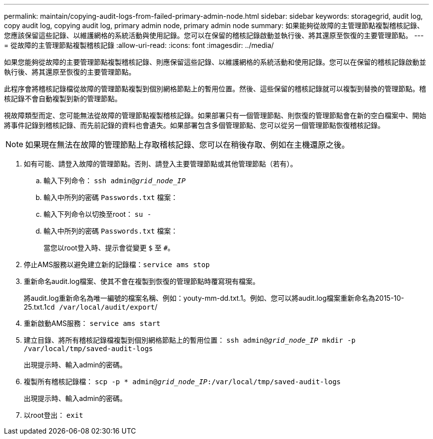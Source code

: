 ---
permalink: maintain/copying-audit-logs-from-failed-primary-admin-node.html 
sidebar: sidebar 
keywords: storagegrid, audit log, copy audit log, copying audit log, primary admin node, primary admin node 
summary: 如果能夠從故障的主管理節點複製稽核記錄、您應該保留這些記錄、以維護網格的系統活動與使用記錄。您可以在保留的稽核記錄啟動並執行後、將其還原至恢復的主要管理節點。 
---
= 從故障的主管理節點複製稽核記錄
:allow-uri-read: 
:icons: font
:imagesdir: ../media/


[role="lead"]
如果您能夠從故障的主要管理節點複製稽核記錄、則應保留這些記錄、以維護網格的系統活動和使用記錄。您可以在保留的稽核記錄啟動並執行後、將其還原至恢復的主要管理節點。

此程序會將稽核記錄檔從故障的管理節點複製到個別網格節點上的暫用位置。然後、這些保留的稽核記錄就可以複製到替換的管理節點。稽核記錄不會自動複製到新的管理節點。

視故障類型而定、您可能無法從故障的管理節點複製稽核記錄。如果部署只有一個管理節點、則恢復的管理節點會在新的空白檔案中、開始將事件記錄到稽核記錄、而先前記錄的資料也會遺失。如果部署包含多個管理節點、您可以從另一個管理節點恢復稽核記錄。


NOTE: 如果現在無法在故障的管理節點上存取稽核記錄、您可以在稍後存取、例如在主機還原之後。

. 如有可能、請登入故障的管理節點。否則、請登入主要管理節點或其他管理節點（若有）。
+
.. 輸入下列命令： `ssh admin@_grid_node_IP_`
.. 輸入中所列的密碼 `Passwords.txt` 檔案：
.. 輸入下列命令以切換至root： `su -`
.. 輸入中所列的密碼 `Passwords.txt` 檔案：
+
當您以root登入時、提示會從變更 `$` 至 `#`。



. 停止AMS服務以避免建立新的記錄檔：``service ams stop``
. 重新命名audit.log檔案、使其不會在複製到恢復的管理節點時覆寫現有檔案。
+
將audit.log重新命名為唯一編號的檔案名稱、例如：youty-mm-dd.txt.1。例如、您可以將audit.log檔案重新命名為2015-10-25.txt.1``cd /var/local/audit/export``/

. 重新啟動AMS服務： `service ams start`
. 建立目錄、將所有稽核記錄檔複製到個別網格節點上的暫用位置： `ssh admin@_grid_node_IP_ mkdir -p /var/local/tmp/saved-audit-logs`
+
出現提示時、輸入admin的密碼。

. 複製所有稽核記錄檔： `scp -p * admin@_grid_node_IP_:/var/local/tmp/saved-audit-logs`
+
出現提示時、輸入admin的密碼。

. 以root登出： `exit`

